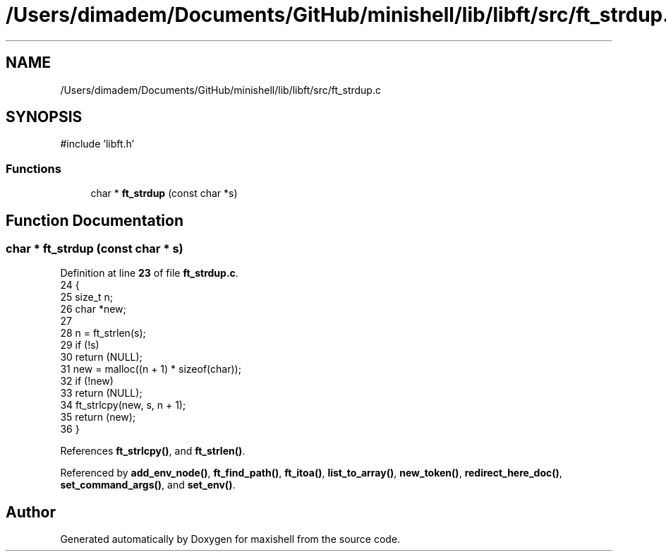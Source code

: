 .TH "/Users/dimadem/Documents/GitHub/minishell/lib/libft/src/ft_strdup.c" 3 "Version 1" "maxishell" \" -*- nroff -*-
.ad l
.nh
.SH NAME
/Users/dimadem/Documents/GitHub/minishell/lib/libft/src/ft_strdup.c
.SH SYNOPSIS
.br
.PP
\fR#include 'libft\&.h'\fP
.br

.SS "Functions"

.in +1c
.ti -1c
.RI "char * \fBft_strdup\fP (const char *s)"
.br
.in -1c
.SH "Function Documentation"
.PP 
.SS "char * ft_strdup (const char * s)"

.PP
Definition at line \fB23\fP of file \fBft_strdup\&.c\fP\&.
.nf
24 {
25     size_t  n;
26     char    *new;
27 
28     n = ft_strlen(s);
29     if (!s)
30         return (NULL);
31     new = malloc((n + 1) * sizeof(char));
32     if (!new)
33         return (NULL);
34     ft_strlcpy(new, s, n + 1);
35     return (new);
36 }
.PP
.fi

.PP
References \fBft_strlcpy()\fP, and \fBft_strlen()\fP\&.
.PP
Referenced by \fBadd_env_node()\fP, \fBft_find_path()\fP, \fBft_itoa()\fP, \fBlist_to_array()\fP, \fBnew_token()\fP, \fBredirect_here_doc()\fP, \fBset_command_args()\fP, and \fBset_env()\fP\&.
.SH "Author"
.PP 
Generated automatically by Doxygen for maxishell from the source code\&.
